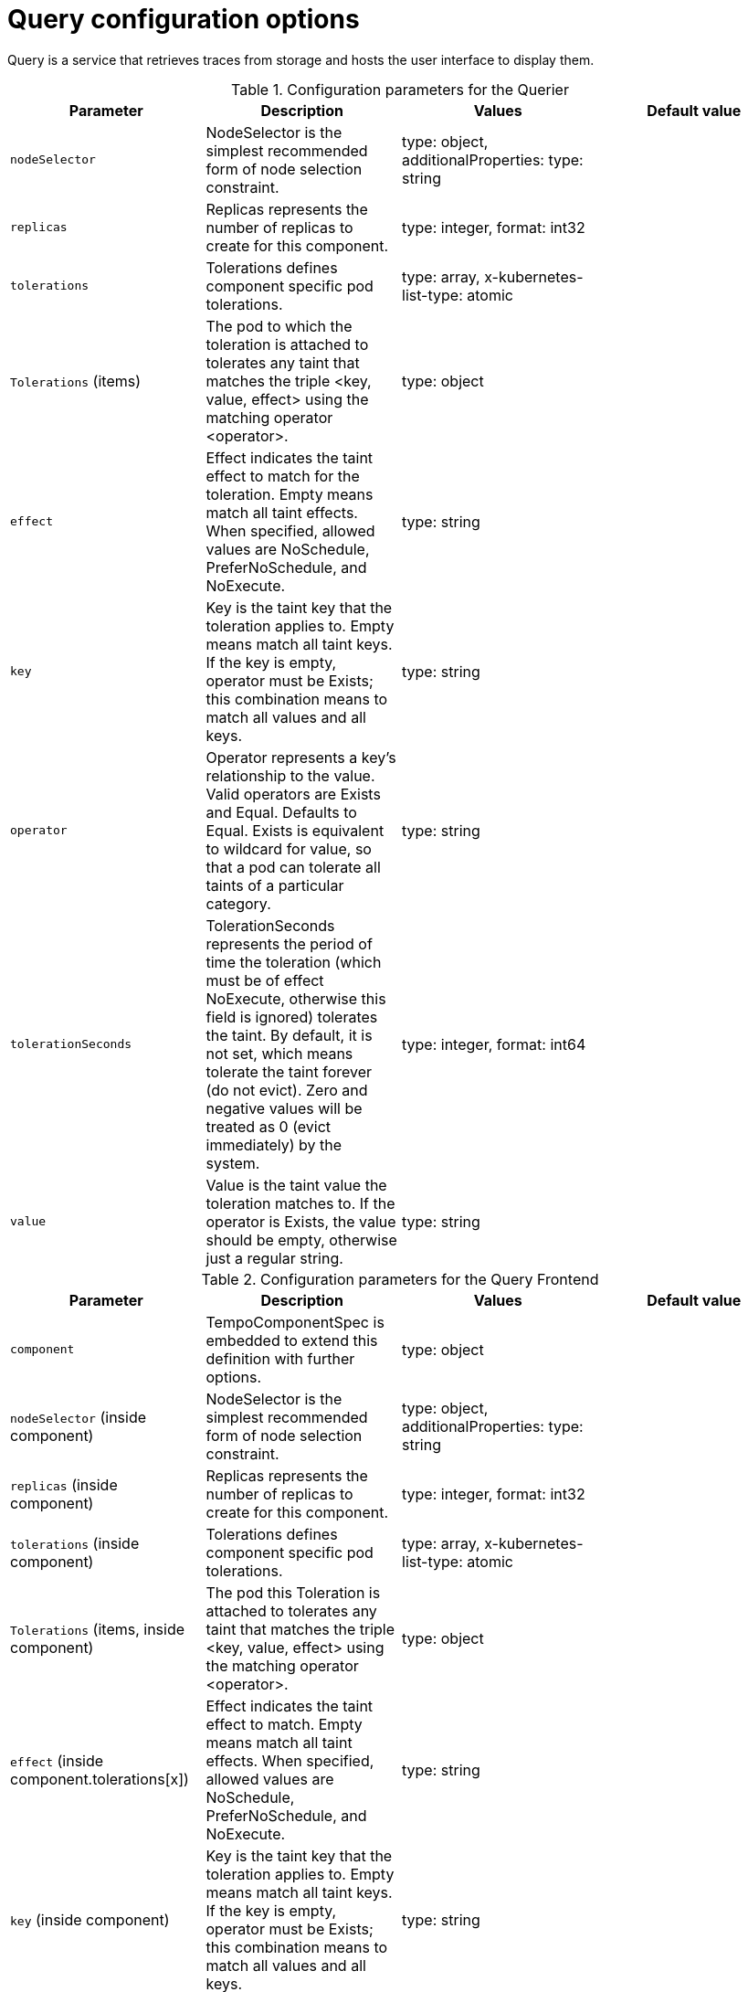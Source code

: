// Module included in the following assemblies:
//
// * distr_tracing_tempo/distr-tracing-tempo-configuring.adoc

:_mod-docs-content-type: REFERENCE
[id="distr-tracing-tempo-config-query_{context}"]
= Query configuration options

Query is a service that retrieves traces from storage and hosts the user interface to display them.

.Configuration parameters for the Querier
[options="header"]
|===
|Parameter |Description |Values |Default value

|`nodeSelector`
|NodeSelector is the simplest recommended form of node selection constraint.
|type: object, additionalProperties: type: string
|

|`replicas`
| Replicas represents the number of replicas to create for this component.
| type: integer, format: int32
|

|`tolerations`
|Tolerations defines component specific pod tolerations.
|type: array, x-kubernetes-list-type: atomic
|

|`Tolerations` (items)
|The pod to which the toleration is attached to tolerates any taint that matches the triple <key, value, effect> using the matching operator <operator>.
|type: object
|

|`effect`
| Effect indicates the taint effect to match for the toleration. Empty means match all taint effects. When specified, allowed values are NoSchedule, PreferNoSchedule, and NoExecute.
|type: string
|

|`key`
|Key is the taint key that the toleration applies to. Empty means match all taint keys. If the key is empty, operator must be Exists; this combination means to match all values and all keys.
|type: string
|

|`operator`
|Operator represents a key's relationship to the value. Valid operators are Exists and Equal. Defaults to Equal. Exists is equivalent to wildcard for value, so that a pod can tolerate all taints of a particular category.
|type: string
|

|`tolerationSeconds`
|TolerationSeconds represents the period of time the toleration (which must be of effect NoExecute, otherwise this field is ignored) tolerates the taint. By default, it is not set, which means tolerate the taint forever (do not evict). Zero and negative values will be treated as 0 (evict immediately) by the system.
|type: integer, format: int64
|

|`value`
|Value is the taint value the toleration matches to. If the operator is Exists, the value should be empty, otherwise just a regular string.
|type: string
|

|===


.Configuration parameters for the Query Frontend
[options="header"]
|===
|Parameter |Description |Values |Default value

|`component`
|TempoComponentSpec is embedded to extend this definition with further options.
|type: object
|

|`nodeSelector` (inside component)
|NodeSelector is the simplest recommended form of node selection constraint.
|type: object, additionalProperties: type: string
|

|`replicas` (inside component)
|Replicas represents the number of replicas to create for this component.
|type: integer, format: int32
|

|`tolerations` (inside component)
|Tolerations defines component specific pod tolerations.
|type: array, x-kubernetes-list-type: atomic
|

|`Tolerations` (items, inside component)
|The pod this Toleration is attached to tolerates any taint that matches the triple <key, value, effect> using the matching operator <operator>.
|type: object
|

|`effect` (inside component.tolerations[x])
|Effect indicates the taint effect to match. Empty means match all taint effects. When specified, allowed values are NoSchedule, PreferNoSchedule, and NoExecute.
|type: string
|

|`key` (inside component)
|Key is the taint key that the toleration applies to. Empty means match all taint keys. If the key is empty, operator must be Exists; this combination means to match all values and all keys.
|type: string
|

|`operator` (inside component)
|Operator represents a key's relationship to the value. Valid operators are Exists and Equal. Defaults to Equal. Exists is equivalent to wildcard for value, so that a pod can tolerate all taints of a particular category.
|type: string
|

|`tolerationSeconds` (inside component)
|TolerationSeconds represents the period of time the toleration (which must be of effect NoExecute, otherwise this field is ignored) tolerates the taint. By default, it is not set, which means tolerate the taint forever (do not evict). Zero and negative values will be treated as 0 (evict immediately) by the system.
|type: integer, format: int64
|

|`value` (inside component)
|Value is the taint value the toleration matches to. If the operator is Exists, the value should be empty, otherwise just a regular string.
|type: string
|

|`jaegerQuery`
|JaegerQuerySpec defines Jaeger Query specific options.
|
|

|`enabled`
|When `enabled`, creates the Jaeger Query component (`jaegerQuery`).
|type: boolean
|

|`ingress`
|Ingress defines Jaeger Query Ingress options.
|type: object
|

|`annotations`
|Annotations defines the annotations of the Ingress object.
|type: object, additionalProperties: type: string
|

|`host`
|Host defines the hostname of the Ingress object.
|type: string
|

|`ingressClassName`
|IngressClassName is the name of an IngressClass cluster resource. Ingress controller implementations use this field to know whether they should be serving this Ingress resource.
|type: string
|

|`route`
|Route defines OpenShift Route specific options.
|type: object
|

|`termination`
|Termination specifies the termination type. By default "edge" is used.
|type: string (enum: insecure, edge, passthrough, reencrypt)
|

|`type`
|Type defines the type of Ingress for the Jaeger Query UI. Currently ingress, route, and none are supported.
|type: string (enum: ingress, route)
|

|===

.Sample Query configuration
[source,yaml]
----
apiVersion: tempo.grafana.com/v1alpha1
kind: TempoStack
metadata:
  name: simplest
spec:
  storage:
    secret:
      name: minio
      type: s3
  storageSize: 200M
  resources:
    total:
      limits:
        memory: 2Gi
        cpu: 2000m
  template:
    queryFrontend:
      jaegerQuery:
        enabled: true
        ingress:
          route:
            termination: edge
          type: route
----
